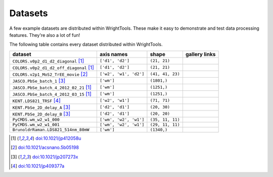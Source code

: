 .. _datasets:

Datasets
========

A few example datasets are distributed within WrightTools.
These make it easy to demonstrate and test data processing features.
They're also a lot of fun!

The following table contains every dataset distributed within WrightTools.

=================================================  ============================  ===================  ==============
dataset                                            axis names                    shape                gallery links
=================================================  ============================  ===================  ==============
``COLORS.v0p2_d1_d2_diagonal`` [#kohler2014]_      ``['d1', 'd2']``              ``(21, 21)``        
``COLORS.v0p2_d1_d2_off_diagonal`` [#kohler2014]_  ``['d1', 'd2']``              ``(21, 21)``       
``COLORS.v2p1_MoS2_TrEE_movie`` [#czech2015]_      ``['w2', 'w1', 'd2']``        ``(41, 41, 23)``  
``JASCO.PbSe_batch_1`` [#yurs2011]_                ``['wm']``                    ``(1801,)``      
``JASCO.PbSe_batch_4_2012_02_21`` [#kohler2014]_   ``['wm']``                    ``(1251,)``     
``JASCO.PbSe_batch_4_2012_03_15`` [#kohler2014]_   ``['wm']``                    ``(1251,)``    
``KENT.LDS821_TRSF`` [#boyle2013]_                 ``['w2', 'w1']``              ``(71, 71)``         
``KENT.PbSe_2D_delay_A`` [#yurs2011]_              ``['d2', 'd1']``              ``(20, 30)``         
``KENT.PbSe_2D_delay_B`` [#yurs2011]_              ``['d2', 'd1']``              ``(20, 20)``         
``PyCMDS.wm_w2_w1_000``                            ``['wm', 'w2', 'w1']``        ``(35, 11, 11)``
``PyCMDS.wm_w2_w1_001``                            ``['wm', 'w2', 'w1']``        ``(29, 11, 11)``
``BrunoldrRaman.LDS821_514nm_80mW``                ``['wm']``                    ``(1340,)``
=================================================  ============================  ===================  ==============

.. [#kohler2014] `doi:10.1021/jp412058u <http://dx.doi.org/10.1021/jp412058u>`_
.. [#czech2015] `doi:10.1021/acsnano.5b05198 <http://dx.doi.org/10.1021/acsnano.5b05198>`_
.. [#yurs2011] `doi:10.1021/jp207273x <http://dx.doi.org/10.1021/jp207273x>`_
.. [#boyle2013] `doi:10.1021/jp409377a <http://dx.doi.org/10.1021/jp409377a>`_

